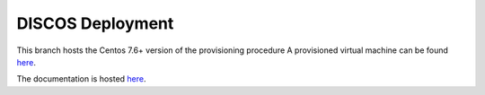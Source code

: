 *****************
DISCOS Deployment
*****************

This branch hosts the Centos 7.6+ version of the provisioning procedure
A provisioned virtual machine can be found `here <https://drive.google.com/file/d/1HZKrOM-yQ5234UzR6UKiQXOoeSQBY0Wm/view?usp=sharing>`_.

The documentation is hosted `here
<http://discos.readthedocs.io/en/latest/developer/howto/installing/index.html>`_.
